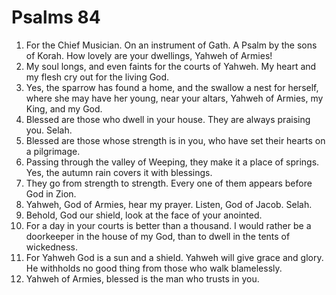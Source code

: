 ﻿
* Psalms 84
1. For the Chief Musician. On an instrument of Gath. A Psalm by the sons of Korah. How lovely are your dwellings, Yahweh of Armies! 
2. My soul longs, and even faints for the courts of Yahweh. My heart and my flesh cry out for the living God. 
3. Yes, the sparrow has found a home, and the swallow a nest for herself, where she may have her young, near your altars, Yahweh of Armies, my King, and my God. 
4. Blessed are those who dwell in your house. They are always praising you. Selah. 
5. Blessed are those whose strength is in you, who have set their hearts on a pilgrimage. 
6. Passing through the valley of Weeping, they make it a place of springs. Yes, the autumn rain covers it with blessings. 
7. They go from strength to strength. Every one of them appears before God in Zion. 
8. Yahweh, God of Armies, hear my prayer. Listen, God of Jacob. Selah. 
9. Behold, God our shield, look at the face of your anointed. 
10. For a day in your courts is better than a thousand. I would rather be a doorkeeper in the house of my God, than to dwell in the tents of wickedness. 
11. For Yahweh God is a sun and a shield. Yahweh will give grace and glory. He withholds no good thing from those who walk blamelessly. 
12. Yahweh of Armies, blessed is the man who trusts in you. 
